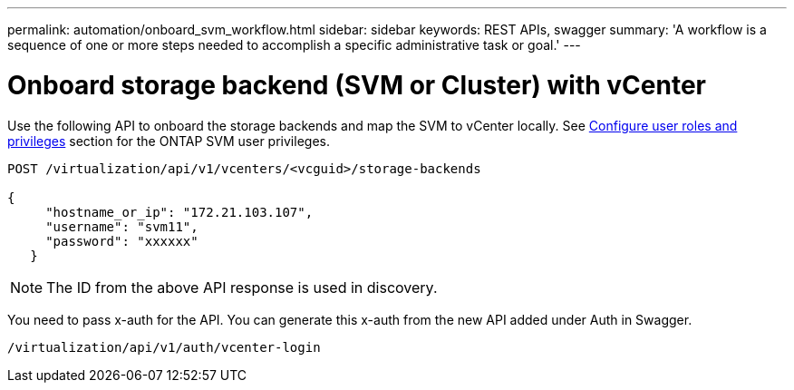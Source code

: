 ---
permalink: automation/onboard_svm_workflow.html
sidebar: sidebar
keywords: REST APIs, swagger
summary: 'A workflow is a sequence of one or more steps needed to accomplish a specific administrative task or goal.'
---

= Onboard storage backend (SVM or Cluster) with vCenter
:icons: font
:imagesdir: ../media/

[.lead]
Use the following API to onboard the storage backends and map the SVM to vCenter locally.  See link:../configure/task_configure_user_role_and_privileges.html[Configure user roles and privileges] section for the ONTAP SVM user privileges. 

----
POST /virtualization/api/v1/vcenters/<vcguid>/storage-backends

{
     "hostname_or_ip": "172.21.103.107",
     "username": "svm11",
     "password": "xxxxxx"
   }
----
[NOTE]
The ID from the above API response is used in discovery.

You need to pass x-auth for the API. You can generate this x-auth from the new API added under Auth in Swagger.
----
/virtualization/api/v1/auth/vcenter-login
----